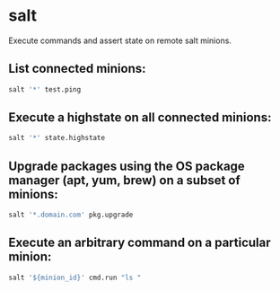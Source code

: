 * salt

Execute commands and assert state on remote salt minions.

** List connected minions:

#+BEGIN_SRC sh
  salt '*' test.ping
#+END_SRC

** Execute a highstate on all connected minions:

#+BEGIN_SRC sh
  salt '*' state.highstate
#+END_SRC

** Upgrade packages using the OS package manager (apt, yum, brew) on a subset of minions:

#+BEGIN_SRC sh
  salt '*.domain.com' pkg.upgrade
#+END_SRC

** Execute an arbitrary command on a particular minion:

#+BEGIN_SRC sh
  salt '${minion_id}' cmd.run "ls "
#+END_SRC
